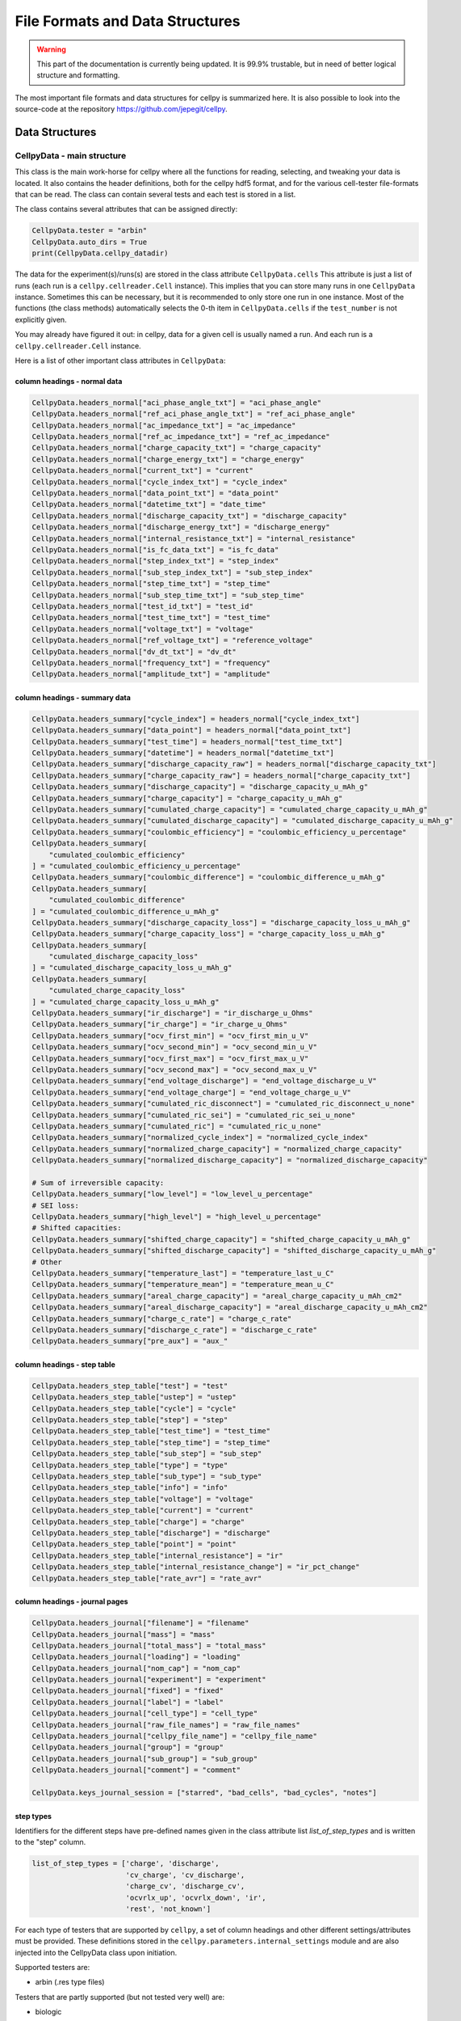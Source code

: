 .. highlight:: shell

================================
File Formats and Data Structures
================================

.. warning::
   This part of the documentation is currently being updated.
   It is 99.9% trustable, but in need of better logical structure and formatting.


The most important file formats and data structures for cellpy is
summarized here.
It is also possible to look into the source-code at the
repository https://github.com/jepegit/cellpy.

Data Structures
---------------

CellpyData - main structure
~~~~~~~~~~~~~~~~~~~~~~~~~~~

This class is the main work-horse for cellpy where all the functions
for reading, selecting, and tweaking your data is located.
It also contains the header definitions, both for the cellpy hdf5
format, and for the various cell-tester file-formats that can be read.
The class can contain several tests and each test is stored in a list.

The class contains several attributes that can be assigned directly:

.. code-block:: python

    CellpyData.tester = "arbin"
    CellpyData.auto_dirs = True
    print(CellpyData.cellpy_datadir)


The data for the experiment(s)/runs(s) are stored in the class attribute
``CellpyData.cells``
This attribute is just a list of runs (each run is a
``cellpy.cellreader.Cell`` instance).
This implies that you can store many runs in one ``CellpyData`` instance.
Sometimes this can be necessary, but it is recommended to only store one
run in one instance. Most of the functions (the class methods) automatically
selects the 0-th item in ``CellpyData.cells`` if the ``test_number`` is not
explicitly given.

You may already have figured it out: in cellpy, data for a given cell
is usually named a run. And each run is a ``cellpy.cellreader.Cell`` instance.

Here is a list of other important class attributes in ``CellpyData``:

column headings - normal data
..............................

.. code-block:: python

    CellpyData.headers_normal["aci_phase_angle_txt"] = "aci_phase_angle"
    CellpyData.headers_normal["ref_aci_phase_angle_txt"] = "ref_aci_phase_angle"
    CellpyData.headers_normal["ac_impedance_txt"] = "ac_impedance"
    CellpyData.headers_normal["ref_ac_impedance_txt"] = "ref_ac_impedance"
    CellpyData.headers_normal["charge_capacity_txt"] = "charge_capacity"
    CellpyData.headers_normal["charge_energy_txt"] = "charge_energy"
    CellpyData.headers_normal["current_txt"] = "current"
    CellpyData.headers_normal["cycle_index_txt"] = "cycle_index"
    CellpyData.headers_normal["data_point_txt"] = "data_point"
    CellpyData.headers_normal["datetime_txt"] = "date_time"
    CellpyData.headers_normal["discharge_capacity_txt"] = "discharge_capacity"
    CellpyData.headers_normal["discharge_energy_txt"] = "discharge_energy"
    CellpyData.headers_normal["internal_resistance_txt"] = "internal_resistance"
    CellpyData.headers_normal["is_fc_data_txt"] = "is_fc_data"
    CellpyData.headers_normal["step_index_txt"] = "step_index"
    CellpyData.headers_normal["sub_step_index_txt"] = "sub_step_index"
    CellpyData.headers_normal["step_time_txt"] = "step_time"
    CellpyData.headers_normal["sub_step_time_txt"] = "sub_step_time"
    CellpyData.headers_normal["test_id_txt"] = "test_id"
    CellpyData.headers_normal["test_time_txt"] = "test_time"
    CellpyData.headers_normal["voltage_txt"] = "voltage"
    CellpyData.headers_normal["ref_voltage_txt"] = "reference_voltage"
    CellpyData.headers_normal["dv_dt_txt"] = "dv_dt"
    CellpyData.headers_normal["frequency_txt"] = "frequency"
    CellpyData.headers_normal["amplitude_txt"] = "amplitude"

column headings - summary data
..............................

.. code-block:: python

    CellpyData.headers_summary["cycle_index"] = headers_normal["cycle_index_txt"]
    CellpyData.headers_summary["data_point"] = headers_normal["data_point_txt"]
    CellpyData.headers_summary["test_time"] = headers_normal["test_time_txt"]
    CellpyData.headers_summary["datetime"] = headers_normal["datetime_txt"]
    CellpyData.headers_summary["discharge_capacity_raw"] = headers_normal["discharge_capacity_txt"]
    CellpyData.headers_summary["charge_capacity_raw"] = headers_normal["charge_capacity_txt"]
    CellpyData.headers_summary["discharge_capacity"] = "discharge_capacity_u_mAh_g"
    CellpyData.headers_summary["charge_capacity"] = "charge_capacity_u_mAh_g"
    CellpyData.headers_summary["cumulated_charge_capacity"] = "cumulated_charge_capacity_u_mAh_g"
    CellpyData.headers_summary["cumulated_discharge_capacity"] = "cumulated_discharge_capacity_u_mAh_g"
    CellpyData.headers_summary["coulombic_efficiency"] = "coulombic_efficiency_u_percentage"
    CellpyData.headers_summary[
        "cumulated_coulombic_efficiency"
    ] = "cumulated_coulombic_efficiency_u_percentage"
    CellpyData.headers_summary["coulombic_difference"] = "coulombic_difference_u_mAh_g"
    CellpyData.headers_summary[
        "cumulated_coulombic_difference"
    ] = "cumulated_coulombic_difference_u_mAh_g"
    CellpyData.headers_summary["discharge_capacity_loss"] = "discharge_capacity_loss_u_mAh_g"
    CellpyData.headers_summary["charge_capacity_loss"] = "charge_capacity_loss_u_mAh_g"
    CellpyData.headers_summary[
        "cumulated_discharge_capacity_loss"
    ] = "cumulated_discharge_capacity_loss_u_mAh_g"
    CellpyData.headers_summary[
        "cumulated_charge_capacity_loss"
    ] = "cumulated_charge_capacity_loss_u_mAh_g"
    CellpyData.headers_summary["ir_discharge"] = "ir_discharge_u_Ohms"
    CellpyData.headers_summary["ir_charge"] = "ir_charge_u_Ohms"
    CellpyData.headers_summary["ocv_first_min"] = "ocv_first_min_u_V"
    CellpyData.headers_summary["ocv_second_min"] = "ocv_second_min_u_V"
    CellpyData.headers_summary["ocv_first_max"] = "ocv_first_max_u_V"
    CellpyData.headers_summary["ocv_second_max"] = "ocv_second_max_u_V"
    CellpyData.headers_summary["end_voltage_discharge"] = "end_voltage_discharge_u_V"
    CellpyData.headers_summary["end_voltage_charge"] = "end_voltage_charge_u_V"
    CellpyData.headers_summary["cumulated_ric_disconnect"] = "cumulated_ric_disconnect_u_none"
    CellpyData.headers_summary["cumulated_ric_sei"] = "cumulated_ric_sei_u_none"
    CellpyData.headers_summary["cumulated_ric"] = "cumulated_ric_u_none"
    CellpyData.headers_summary["normalized_cycle_index"] = "normalized_cycle_index"
    CellpyData.headers_summary["normalized_charge_capacity"] = "normalized_charge_capacity"
    CellpyData.headers_summary["normalized_discharge_capacity"] = "normalized_discharge_capacity"

    # Sum of irreversible capacity:
    CellpyData.headers_summary["low_level"] = "low_level_u_percentage"
    # SEI loss:
    CellpyData.headers_summary["high_level"] = "high_level_u_percentage"
    # Shifted capacities:
    CellpyData.headers_summary["shifted_charge_capacity"] = "shifted_charge_capacity_u_mAh_g"
    CellpyData.headers_summary["shifted_discharge_capacity"] = "shifted_discharge_capacity_u_mAh_g"
    # Other
    CellpyData.headers_summary["temperature_last"] = "temperature_last_u_C"
    CellpyData.headers_summary["temperature_mean"] = "temperature_mean_u_C"
    CellpyData.headers_summary["areal_charge_capacity"] = "areal_charge_capacity_u_mAh_cm2"
    CellpyData.headers_summary["areal_discharge_capacity"] = "areal_discharge_capacity_u_mAh_cm2"
    CellpyData.headers_summary["charge_c_rate"] = "charge_c_rate"
    CellpyData.headers_summary["discharge_c_rate"] = "discharge_c_rate"
    CellpyData.headers_summary["pre_aux"] = "aux_"

column headings - step table
............................

.. code-block:: python

    CellpyData.headers_step_table["test"] = "test"
    CellpyData.headers_step_table["ustep"] = "ustep"
    CellpyData.headers_step_table["cycle"] = "cycle"
    CellpyData.headers_step_table["step"] = "step"
    CellpyData.headers_step_table["test_time"] = "test_time"
    CellpyData.headers_step_table["step_time"] = "step_time"
    CellpyData.headers_step_table["sub_step"] = "sub_step"
    CellpyData.headers_step_table["type"] = "type"
    CellpyData.headers_step_table["sub_type"] = "sub_type"
    CellpyData.headers_step_table["info"] = "info"
    CellpyData.headers_step_table["voltage"] = "voltage"
    CellpyData.headers_step_table["current"] = "current"
    CellpyData.headers_step_table["charge"] = "charge"
    CellpyData.headers_step_table["discharge"] = "discharge"
    CellpyData.headers_step_table["point"] = "point"
    CellpyData.headers_step_table["internal_resistance"] = "ir"
    CellpyData.headers_step_table["internal_resistance_change"] = "ir_pct_change"
    CellpyData.headers_step_table["rate_avr"] = "rate_avr"


column headings - journal pages
...............................

.. code-block:: python

    CellpyData.headers_journal["filename"] = "filename"
    CellpyData.headers_journal["mass"] = "mass"
    CellpyData.headers_journal["total_mass"] = "total_mass"
    CellpyData.headers_journal["loading"] = "loading"
    CellpyData.headers_journal["nom_cap"] = "nom_cap"
    CellpyData.headers_journal["experiment"] = "experiment"
    CellpyData.headers_journal["fixed"] = "fixed"
    CellpyData.headers_journal["label"] = "label"
    CellpyData.headers_journal["cell_type"] = "cell_type"
    CellpyData.headers_journal["raw_file_names"] = "raw_file_names"
    CellpyData.headers_journal["cellpy_file_name"] = "cellpy_file_name"
    CellpyData.headers_journal["group"] = "group"
    CellpyData.headers_journal["sub_group"] = "sub_group"
    CellpyData.headers_journal["comment"] = "comment"

    CellpyData.keys_journal_session = ["starred", "bad_cells", "bad_cycles", "notes"]


step types
..........

Identifiers for the different steps have pre-defined names given in the
class attribute list `list_of_step_types` and is written to the "step" column.

.. code-block:: python

    list_of_step_types = ['charge', 'discharge',
                          'cv_charge', 'cv_discharge',
                          'charge_cv', 'discharge_cv',
                          'ocvrlx_up', 'ocvrlx_down', 'ir',
                          'rest', 'not_known']


For each type of testers that are supported by ``cellpy``,
a set of column headings and
other different settings/attributes must be provided. These definitions stored in the
``cellpy.parameters.internal_settings`` module and are also injected into
the CellpyData class upon initiation.

Supported testers are:

* arbin (.res type files)

Testers that are partly supported (but not tested very well) are:

* biologic
* pec

Testers that is planned supported:

* arbin (ms sql-server)
* maccor

In addition, ``cellpy`` can load custom csv-ish files by providing a file description (using the
``ìnstruments.Custom`` object).


Tester dependent attributes
~~~~~~~~~~~~~~~~~~~~~~~~~~~

arbin .res
..........

Three tables are read from the .res file:

* normal table: contains measurement data.
* global table: contains overall parametres for the test.
* stats table: contains statistics (for each cycle).



table names
'''''''''''

.. code-block:: python

    tablename_normal = "Channel_Normal_Table"
    tablename_global = "Global_Table"
    tablename_statistic = "Channel_Statistic_Table"

column headings - global table
''''''''''''''''''''''''''''''

.. code-block:: python

    applications_path_txt = 'Applications_Path'
    channel_index_txt = 'Channel_Index'
    channel_nuer_txt = 'Channel_Number'
    channel_type_txt = 'Channel_Type'
    comments_txt = 'Comments'
    creator_txt = 'Creator'
    daq_index_txt = 'DAQ_Index'
    item_id_txt = 'Item_ID'
    log_aux_data_flag_txt = 'Log_Aux_Data_Flag'
    log_chanstat_data_flag_txt = 'Log_ChanStat_Data_Flag'
    log_event_data_flag_txt = 'Log_Event_Data_Flag'
    log_smart_battery_data_flag_txt = 'Log_Smart_Battery_Data_Flag'
    mapped_aux_conc_cnumber_txt = 'Mapped_Aux_Conc_CNumber'
    mapped_aux_di_cnumber_txt = 'Mapped_Aux_DI_CNumber'
    mapped_aux_do_cnumber_txt = 'Mapped_Aux_DO_CNumber'
    mapped_aux_flow_rate_cnumber_txt = 'Mapped_Aux_Flow_Rate_CNumber'
    mapped_aux_ph_number_txt = 'Mapped_Aux_PH_Number'
    mapped_aux_pressure_number_txt = 'Mapped_Aux_Pressure_Number'
    mapped_aux_temperature_number_txt = 'Mapped_Aux_Temperature_Number'
    mapped_aux_voltage_number_txt = 'Mapped_Aux_Voltage_Number'
    schedule_file_name_txt = 'Schedule_File_Name'
    start_datetime_txt = 'Start_DateTime'
    test_id_txt = 'Test_ID'
    test_name_txt = 'Test_Name'

column headings - normal table
''''''''''''''''''''''''''''''

.. code-block:: python

    aci_phase_angle_txt = 'ACI_Phase_Angle'
    ac_impedance_txt = 'AC_Impedance'
    charge_capacity_txt = 'Charge_Capacity'
    charge_energy_txt = 'Charge_Energy'
    current_txt = 'Current'
    cycle_index_txt = 'Cycle_Index'
    data_point_txt = 'Data_Point'
    datetime_txt = 'DateTime'
    discharge_capacity_txt = 'Discharge_Capacity'
    discharge_energy_txt = 'Discharge_Energy'
    internal_resistance_txt = 'Internal_Resistance'
    is_fc_data_txt = 'Is_FC_Data'
    step_index_txt = 'Step_Index'
    step_time_txt = 'Step_Time'
    test_id_txt = 'Test_ID'
    test_time_txt = 'Test_Time'
    voltage_txt = 'Voltage'
    dv_dt_txt = 'dV/dt'


CellpyData - methods
~~~~~~~~~~~~~~~~~~~~

The ``CellpyData`` object contains lots of methods for manipulating, extracting
and summarising the data from the run(s). Two methods are typically automatically run when
you create your ``CellpyData`` object when running ``cellpy.get(filename)``:

``make_step_table``: creates a statistical summary of all the steps in the run(s) and categorizes
the step type from that. It is also possible to give the step types directly (step_specifications).

``make_summary``: create a summary based on cycle number.

Other methods worth mentioning are (based on what I typically use):

``load``: load a cellpy file.

``load_raw``: load raw data file(s) (merges automatically if several filenames are given as a list).

``get_cap``: get the capacity-voltage graph from one or more cycles in three different formats as well
as optinally interpolated, normalized and/or scaled.

``get_cycle_numbers``: get the cycle numbers for your run.

``get_ocv``: get the rest steps after each charge and discharge step.

Take a look at API section (Module index, ``cellpy.readers.cellreader.CellpyData``) for more info.

Cells
~~~~~

Each run is a ``cellpy.cellreader.Cell`` instance.
The instance contain general information about
the run-settings (such as mass etc.).
The measurement data, information, and summary is stored
in three ``pandas.DataFrames``:

* ``raw``: raw data from the run.
* ``steps``: stats from each step (and step type), created using the
   ``CellpyData.make_step_table`` method.
* ``summary``  summary data vs. cycle number (e.g. coulombic coulombic efficiency), created using
   the ``CellpyData.make_summary`` method.

The headers (columns) for the different DataFrames were given earlier in this chapter.
As mentioned above, the ``Cell`` object also contains metadata for the run.

metadata
........

.. code-block:: python

    cell_no = None
    mass = prms.Materials["default_mass"]  # active material (in mg)
    tot_mass = prms.Materials["default_mass"]  # total material (in mg)
    no_cycles = 0.0
    charge_steps = None
    discharge_steps = None
    ir_steps = None
    ocv_steps = None
    nom_cap = prms.DataSet["nom_cap"]  # mAh/g (for finding c-rates)
    mass_given = False
    material = prms.Materials["default_material"]
    merged = False
    file_errors = None  # not in use at the moment
    loaded_from = None  # loaded from (can be list if merged)
    channel_index = None
    channel_number = None
    creator = None
    item_ID = None
    schedule_file_name = None
    start_datetime = None
    test_ID = None
    name = None
    cycle_mode = prms.Reader.cycle_mode
    active_electrode_area = None  # [cm2]
    active_electrode_thickness = None  # [micron]
    electrolyte_type = None  #
    electrolyte_volume = None  # [micro-liter]
    active_electrode_type = None
    counter_electrode_type = None
    reference_electrode_type = None
    experiment_type = None
    cell_type = None
    separator_type = None
    active_electrode_current_collector = None
    reference_electrode_current_collector = None
    comment = None


The ``Cell`` object can also take custom metadata if provieded as keyword arguments (for developers).

FileID
~~~~~~

The ``FileID`` object contains information about the raw file(s) and is used when comparing the cellpy-file
with the raw file(s) (for example to check if it has been updated compared to the cellpy-file).
Notice that ``FileID`` will contain a list of file identifcation parameters if the run is from several raw files.
